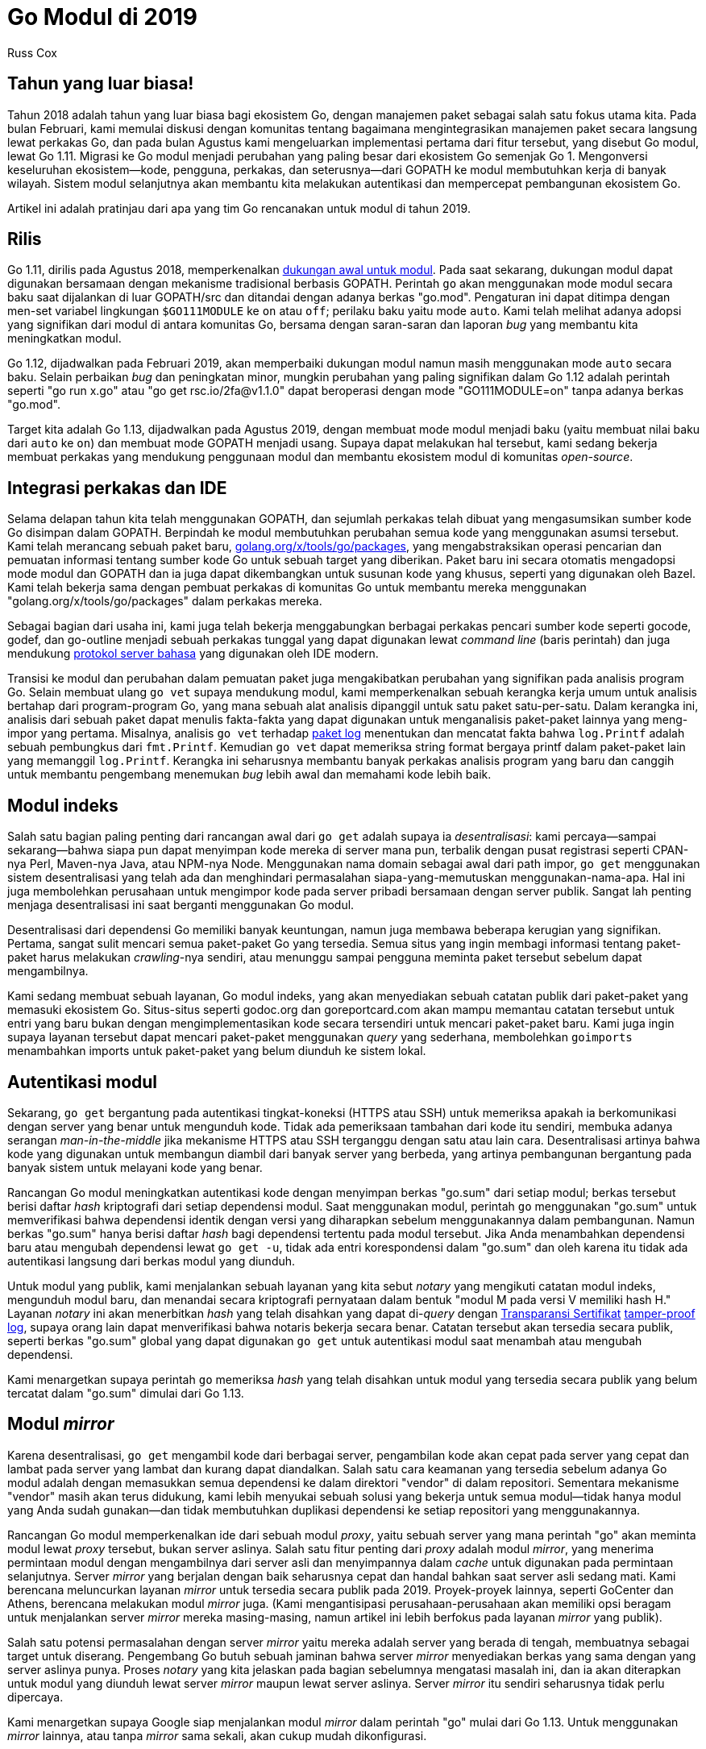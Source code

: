 =  Go Modul di 2019
:author: Russ Cox
:date: 19 Desember 2018

==  Tahun yang luar biasa!

Tahun 2018 adalah tahun yang luar biasa bagi ekosistem Go, dengan manajemen
paket sebagai salah satu fokus utama kita.
Pada bulan Februari, kami memulai diskusi dengan komunitas tentang bagaimana
mengintegrasikan manajemen paket secara langsung lewat perkakas Go, dan pada
bulan Agustus kami mengeluarkan implementasi pertama dari fitur tersebut, yang
disebut Go modul, lewat Go 1.11.
Migrasi ke Go modul menjadi perubahan yang paling besar dari ekosistem Go
semenjak Go 1.
Mengonversi keseluruhan ekosistem--kode, pengguna, perkakas, dan
seterusnya--dari GOPATH ke modul membutuhkan kerja di banyak wilayah.
Sistem modul selanjutnya akan membantu kita melakukan autentikasi dan
mempercepat pembangunan ekosistem Go.

Artikel ini adalah pratinjau dari apa yang tim Go rencanakan untuk modul di
tahun 2019.

==  Rilis

Go 1.11, dirilis pada Agustus 2018, memperkenalkan
https://golang.org/doc/go1.11#modules[dukungan awal untuk modul^].
Pada saat sekarang, dukungan modul dapat digunakan bersamaan dengan mekanisme
tradisional berbasis GOPATH.
Perintah `go` akan menggunakan mode modul secara baku saat dijalankan di
luar GOPATH/src dan ditandai dengan adanya berkas "go.mod".
Pengaturan ini dapat ditimpa dengan men-set variabel lingkungan `$GO111MODULE`
ke `on` atau `off`; perilaku baku yaitu mode `auto`.
Kami telah melihat adanya adopsi yang signifikan dari modul di antara
komunitas Go, bersama dengan saran-saran dan laporan _bug_ yang membantu kita
meningkatkan modul.

Go 1.12, dijadwalkan pada Februari 2019, akan memperbaiki dukungan modul namun
masih menggunakan mode `auto` secara baku.
Selain perbaikan _bug_ dan peningkatan minor, mungkin perubahan yang paling
signifikan dalam Go 1.12 adalah perintah seperti "go run x.go" atau "go get
rsc.io/2fa@v1.1.0" dapat beroperasi dengan mode "GO111MODULE=on" tanpa adanya
berkas "go.mod".

Target kita adalah Go 1.13, dijadwalkan pada Agustus 2019, dengan membuat mode
modul menjadi baku (yaitu membuat nilai baku dari `auto` ke `on`) dan membuat
mode GOPATH menjadi usang.
Supaya dapat melakukan hal tersebut, kami sedang bekerja membuat perkakas yang
mendukung penggunaan modul dan membantu ekosistem modul di komunitas
_open-source_.


==  Integrasi perkakas dan IDE

Selama delapan tahun kita telah menggunakan GOPATH, dan sejumlah perkakas
telah dibuat yang mengasumsikan sumber kode Go disimpan dalam GOPATH.
Berpindah ke modul membutuhkan perubahan semua kode yang menggunakan asumsi
tersebut.
Kami telah merancang sebuah paket baru,
https://godoc.org/golang.org/x/tools/go/packages[golang.org/x/tools/go/packages^],
yang mengabstraksikan operasi pencarian dan pemuatan informasi tentang sumber
kode Go untuk sebuah target yang diberikan.
Paket baru ini secara otomatis mengadopsi mode modul dan GOPATH dan ia juga
dapat dikembangkan untuk susunan kode yang khusus, seperti yang digunakan oleh
Bazel.
Kami telah bekerja sama dengan pembuat perkakas di komunitas Go untuk
membantu mereka menggunakan "golang.org/x/tools/go/packages" dalam perkakas
mereka.

Sebagai bagian dari usaha ini, kami juga telah bekerja menggabungkan berbagai
perkakas pencari sumber kode seperti gocode, godef, dan go-outline menjadi
sebuah perkakas tunggal yang dapat digunakan lewat _command line_ (baris
perintah) dan juga mendukung
https://langserver.org/[protokol server bahasa^]
yang digunakan oleh IDE modern.

Transisi ke modul dan perubahan dalam pemuatan paket juga mengakibatkan
perubahan yang signifikan pada analisis program Go.
Selain membuat ulang `go vet` supaya mendukung modul, kami memperkenalkan
sebuah kerangka kerja umum untuk analisis bertahap dari program-program Go,
yang mana sebuah alat analisis dipanggil untuk satu paket satu-per-satu.
Dalam kerangka ini, analisis dari sebuah paket dapat menulis fakta-fakta yang
dapat digunakan untuk menganalisis paket-paket lainnya yang meng-impor yang
pertama.
Misalnya, analisis `go vet` terhadap
https://pkg.go.dev/pkg/log/[paket log^]
menentukan dan mencatat fakta bahwa `log.Printf` adalah sebuah pembungkus dari
`fmt.Printf`.
Kemudian `go vet` dapat memeriksa string format bergaya printf dalam
paket-paket lain yang memanggil `log.Printf`.
Kerangka ini seharusnya membantu banyak perkakas analisis program yang baru
dan canggih untuk membantu pengembang menemukan _bug_ lebih awal dan memahami
kode lebih baik.

==  Modul indeks

Salah satu bagian paling penting dari rancangan awal dari `go get` adalah
supaya ia _desentralisasi_: kami percaya--sampai sekarang--bahwa siapa pun
dapat menyimpan kode mereka di server mana pun, terbalik dengan pusat
registrasi seperti CPAN-nya Perl, Maven-nya Java, atau NPM-nya Node.
Menggunakan nama domain sebagai awal dari path impor, `go get` menggunakan
sistem desentralisasi yang telah ada dan menghindari permasalahan
siapa-yang-memutuskan menggunakan-nama-apa.
Hal ini juga membolehkan perusahaan untuk mengimpor kode pada server pribadi
bersamaan dengan server publik.
Sangat lah penting menjaga desentralisasi ini saat berganti menggunakan Go
modul.

Desentralisasi dari dependensi Go memiliki banyak keuntungan, namun juga
membawa beberapa kerugian yang signifikan.
Pertama, sangat sulit mencari semua paket-paket Go yang tersedia.
Semua situs yang ingin membagi informasi tentang paket-paket harus melakukan
_crawling_-nya sendiri, atau menunggu sampai pengguna meminta paket tersebut
sebelum dapat mengambilnya.

Kami sedang membuat sebuah layanan, Go modul indeks, yang akan menyediakan
sebuah catatan publik dari paket-paket yang memasuki ekosistem Go.
Situs-situs seperti godoc.org dan goreportcard.com akan mampu memantau catatan
tersebut untuk entri yang baru bukan dengan mengimplementasikan kode secara
tersendiri untuk mencari paket-paket baru.
Kami juga ingin supaya layanan tersebut dapat mencari paket-paket menggunakan
_query_ yang sederhana, membolehkan `goimports` menambahkan imports untuk
paket-paket yang belum diunduh ke sistem lokal.


==  Autentikasi modul

Sekarang, `go get` bergantung pada autentikasi tingkat-koneksi (HTTPS atau
SSH) untuk memeriksa apakah ia berkomunikasi dengan server yang benar untuk
mengunduh kode.
Tidak ada pemeriksaan tambahan dari kode itu sendiri, membuka adanya serangan
_man-in-the-middle_ jika mekanisme HTTPS atau SSH terganggu dengan satu atau
lain cara.
Desentralisasi artinya bahwa kode yang digunakan untuk membangun diambil dari
banyak server yang berbeda, yang artinya pembangunan bergantung pada banyak
sistem untuk melayani kode yang benar.

Rancangan Go modul meningkatkan autentikasi kode dengan menyimpan berkas
"go.sum" dari setiap modul;
berkas tersebut berisi daftar _hash_ kriptografi dari setiap dependensi modul.
Saat menggunakan modul, perintah `go` menggunakan "go.sum" untuk memverifikasi
bahwa dependensi identik dengan versi yang diharapkan sebelum menggunakannya
dalam pembangunan.
Namun berkas "go.sum" hanya berisi daftar _hash_ bagi dependensi tertentu pada
modul tersebut.
Jika Anda menambahkan dependensi baru atau mengubah dependensi lewat
`go get -u`, tidak ada entri korespondensi dalam "go.sum" dan oleh karena itu
tidak ada autentikasi langsung dari berkas modul yang diunduh.

Untuk modul yang publik, kami menjalankan sebuah layanan yang kita sebut
_notary_ yang mengikuti catatan modul indeks, mengunduh modul baru, dan
menandai secara kriptografi pernyataan dalam bentuk "modul M pada versi V
memiliki hash H."
Layanan _notary_ ini akan menerbitkan _hash_ yang telah disahkan yang dapat
di-_query_ dengan
https://www.certificate-transparency.org/[Transparansi Sertifikat^]
https://static.usenix.org/event/sec09/tech/full_papers/crosby.pdf[tamper-proof log^],
supaya orang lain dapat menverifikasi bahwa notaris bekerja secara benar.
Catatan tersebut akan tersedia secara publik, seperti berkas "go.sum" global
yang dapat digunakan `go get` untuk autentikasi modul saat menambah atau
mengubah dependensi.

Kami menargetkan supaya perintah `go` memeriksa _hash_ yang telah disahkan
untuk modul yang tersedia secara publik yang belum tercatat dalam "go.sum"
dimulai dari Go 1.13.


==  Modul _mirror_

Karena desentralisasi, `go get` mengambil kode dari berbagai server,
pengambilan kode akan cepat pada server yang cepat dan lambat pada server yang
lambat dan kurang dapat diandalkan.
Salah satu cara keamanan yang tersedia sebelum adanya Go modul adalah dengan
memasukkan semua dependensi ke dalam direktori "vendor" di dalam repositori.
Sementara mekanisme "vendor" masih akan terus didukung, kami lebih menyukai
sebuah solusi yang bekerja untuk semua modul--tidak hanya modul yang Anda
sudah gunakan--dan tidak membutuhkan duplikasi dependensi ke setiap repositori
yang menggunakannya.

Rancangan Go modul memperkenalkan ide dari sebuah modul _proxy_, yaitu sebuah
server yang mana perintah "go" akan meminta modul lewat _proxy_ tersebut,
bukan server aslinya.
Salah satu fitur penting dari _proxy_ adalah modul _mirror_, yang menerima
permintaan modul dengan mengambilnya dari server asli dan menyimpannya dalam
_cache_ untuk digunakan pada permintaan selanjutnya.
Server _mirror_ yang berjalan dengan baik seharusnya cepat dan handal bahkan
saat server asli sedang mati.
Kami berencana meluncurkan layanan _mirror_ untuk tersedia secara publik pada
2019.
Proyek-proyek lainnya, seperti GoCenter dan Athens, berencana melakukan
modul _mirror_ juga.
(Kami mengantisipasi perusahaan-perusahaan akan memiliki opsi beragam untuk
menjalankan server _mirror_ mereka masing-masing, namun artikel ini lebih
berfokus pada layanan _mirror_ yang publik).

Salah satu potensi permasalahan dengan server _mirror_ yaitu mereka adalah
server yang berada di tengah, membuatnya sebagai target untuk diserang.
Pengembang Go butuh sebuah jaminan bahwa server _mirror_ menyediakan berkas
yang sama dengan yang server aslinya punya.
Proses _notary_ yang kita jelaskan pada bagian sebelumnya mengatasi masalah
ini, dan ia akan diterapkan untuk modul yang diunduh lewat server _mirror_
maupun lewat server aslinya.
Server _mirror_ itu sendiri seharusnya tidak perlu dipercaya.

Kami menargetkan supaya Google siap menjalankan modul _mirror_ dalam perintah
"go" mulai dari Go 1.13.
Untuk menggunakan _mirror_ lainnya, atau tanpa _mirror_ sama sekali, akan
cukup mudah dikonfigurasi.


==  Pencarian modul

Terakhir, seperti yang telah kita bahas sebelumnya bahwa modul indeks akan
mempermudah membangun situs seperti godoc.org.
Bagian dari kerja kita di tahun 2019 yaitu perubahan besar dari godoc.org
untuk membuatnya lebih berguna bagi pengembang yang perlu mencari modul-modul
yang tersedia dan kemudian memutuskan apakah bergantung pada modul tersebut
atau tidak.


==  Gambaran besar

Diagram berikut memperlihatkan bagaimana modul bergerak lewat rancangan yang
dipaparkan dalam tulisan ini.

image:https://blog.golang.org/modules2019/code.png[,500]

Sebelumnya, semua pengguna sumber kode Go--perintah "go" dan semua situs
seperti godoc.org--mengambil kode langsung dari setiap _host_.
Sekarang kode tersebut dapat diambil lewat _cache_ yang cepat, server _mirror_
yang dapat diandalkan, yang meng-autentikasi supaya kode yang diunduh adalah
benar.
Dan layanan indeks membuat hal-hal tersebut menjadi mudah bagi server
_mirror_, godoc.org, dan situs sejenis lainnya supaya selaras dengan semua
kode baru yang ditambahkan ke dalam ekosistem Go setiap hari.

Kami sangat senang tentang masa depan dari Go modul di tahun 2019, dan kami
harap Anda juga begitu.
Selamat tahun baru!
